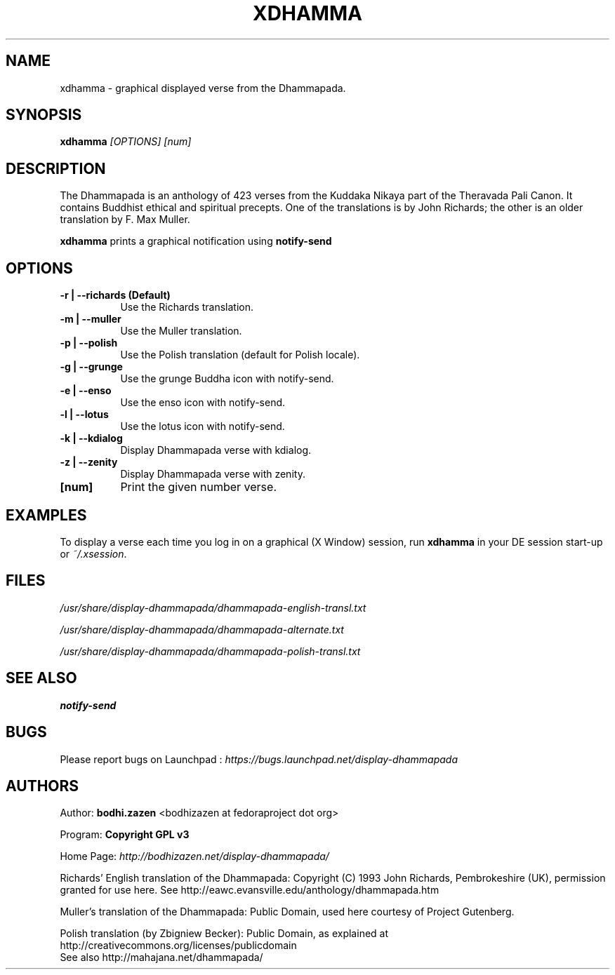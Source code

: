 .\" -*- coding: UTF-8 -*-
.TH XDHAMMA 1  "April 2003" "1.0" "xdhamma man page"
.SH NAME
.P
xdhamma \- graphical displayed verse from the Dhammapada.
.SH SYNOPSIS
.P
.B xdhamma
.I [OPTIONS] [num]
.SH DESCRIPTION
.P
The Dhammapada is an anthology of 423 verses from the Kuddaka Nikaya
part of the Theravada Pali Canon.  It contains Buddhist ethical and 
spiritual precepts.  One of the translations is by John Richards; the 
other is an older translation by F. Max Muller.
.P
.B xdhamma 
prints a graphical notification using
.B notify\(hysend
.SH OPTIONS
.P
.TP 8
.B \(hyr | \(hy\(hyrichards (Default)
Use the Richards translation.
.TP 8
.B \(hym | \(hy\(hymuller
Use the Muller translation.
.TP 8
.B \(hyp | \(hy\(hypolish
Use the Polish translation (default for Polish locale).
.TP 8
.B \(hyg | \(hy\(hygrunge
Use the grunge Buddha icon with notify\(hysend.
.TP 8
.B \(hye | \(hy\(hyenso
Use the enso icon with notify\(hysend.
.TP 8
.B \(hyl | \(hy\(hylotus
Use the lotus icon with notify\(hysend.
.TP 8
.B \(hyk | \(hy\(hykdialog
Display Dhammapada verse with kdialog.
.TP 8
.B \(hyz | \(hy\(hyzenity
Display Dhammapada verse with zenity.
.TP 8
.B [num]
Print the given number verse.
.P
.SH EXAMPLES
.P
To display a verse each time you log in on a graphical (X Window)
session, run
.B xdhamma
in your DE session start\(hyup or
.IR ~/.xsession .
.SH FILES
.P
.I /usr/share/display\(hydhammapada/dhammapada\(hyenglish\(hytransl.txt
.P
.I /usr/share/display\(hydhammapada/dhammapada\(hyalternate.txt
.P
.I /usr/share/display\(hydhammapada/dhammapada\(hypolish\(hytransl.txt
.SH "SEE ALSO"
.BR notify\(hysend
.SH BUGS
.P
Please report bugs on Launchpad :
.I
https://bugs.launchpad.net/display-dhammapada
.SH AUTHORS
.P
Author:
.B bodhi.zazen 
<bodhizazen at fedoraproject dot org>  
.P
Program:
.B Copyright GPL v3
.P
Home Page:
.I
http://bodhizazen.net/display-dhammapada/
.P
Richards' English translation of the Dhammapada: Copyright (C) 1993 John
Richards, Pembrokeshire (UK), permission granted for use here.
See http://eawc.evansville.edu/anthology/dhammapada.htm
.P
Muller's translation of the Dhammapada: Public Domain, used here courtesy of
Project Gutenberg.
.P
Polish translation (by Zbigniew Becker): Public Domain, as explained at
http://creativecommons.org/licenses/publicdomain
.br
See also http://mahajana.net/dhammapada/
